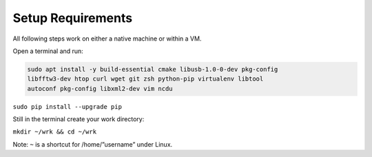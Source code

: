 Setup Requirements
==================

All following steps work on either a native machine or within a VM.

Open a terminal and run:

.. code:: bash

    sudo apt install -y build-essential cmake libusb-1.0-0-dev pkg-config
    libfftw3-dev htop curl wget git zsh python-pip virtualenv libtool
    autoconf pkg-config libxml2-dev vim ncdu

``sudo pip install --upgrade pip``

Still in the terminal create your work directory:

``mkdir ~/wrk && cd ~/wrk``

Note: ``~`` is a shortcut for /home/”username” under Linux.
